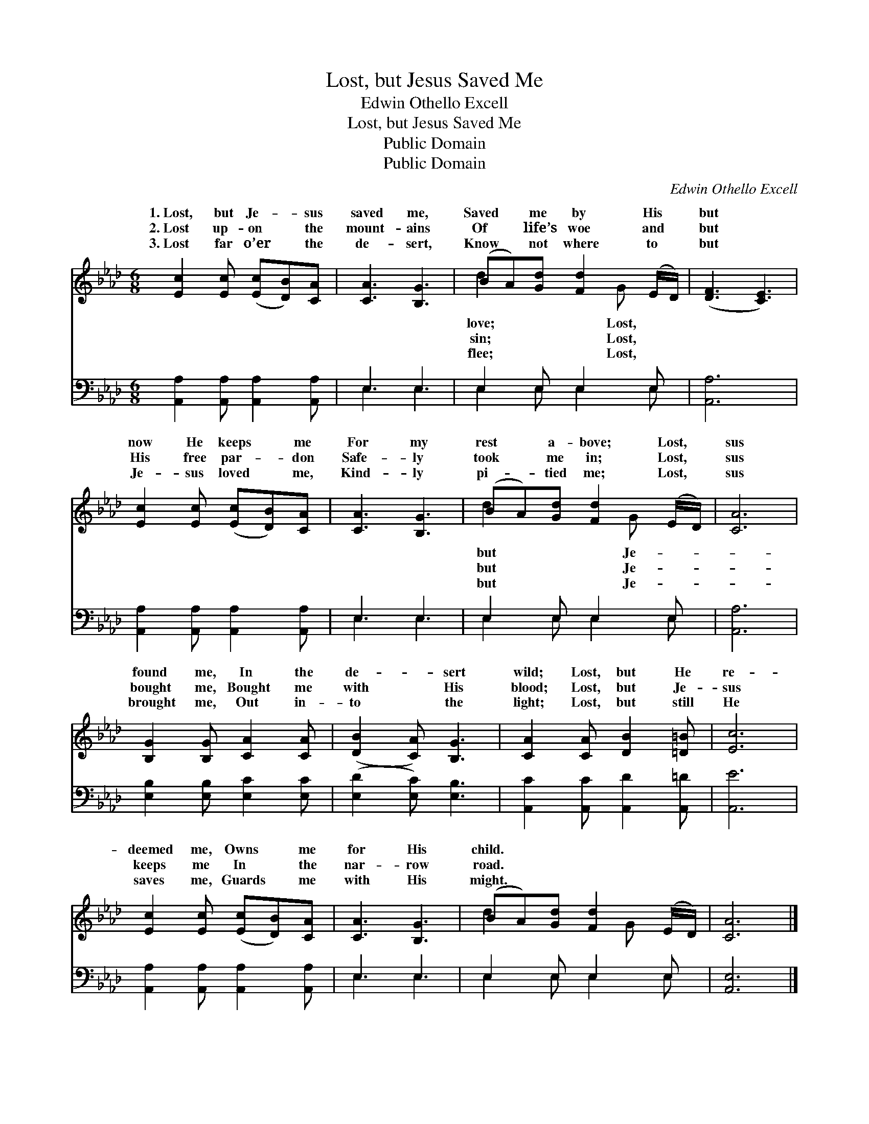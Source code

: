 X:1
T:Lost, but Jesus Saved Me
T:Edwin Othello Excell
T:Lost, but Jesus Saved Me
T:Public Domain
T:Public Domain
C:Edwin Othello Excell
Z:Public Domain
%%score ( 1 2 ) ( 3 4 )
L:1/8
M:6/8
K:Ab
V:1 treble 
V:2 treble 
V:3 bass 
V:4 bass 
V:1
 [Ec]2 [Ec] ([Ec][DB])[CA] | [CA]3 [B,G]3 | (BA)[Gd] [Fd]2 (E/D/) | ([DF]3 [CE]3) | %4
w: 1.~Lost, but Je- * sus|saved me,|Saved * me by His *|but *|
w: 2.~Lost up- on * the|mount- ains|Of * life’s woe and *|but *|
w: 3.~Lost far o’er * the|de- sert,|Know * not where to *|but *|
 [Ec]2 [Ec] ([Ec][DB])[CA] | [CA]3 [B,G]3 | (BA)[Gd] [Fd]2 (E/D/) | [CA]6 | %8
w: now He keeps * me|For my|rest * a- bove; Lost, *|sus|
w: His free par- * don|Safe- ly|took * me in; Lost, *|sus|
w: Je- sus loved * me,|Kind- ly|pi- * tied me; Lost, *|sus|
 [B,G]2 [B,G] [CA]2 [CA] | ([DB]2 [CA]) [B,G]3 | [CA]2 [CA] [DB]2 [=D=B] | [Ec]6 | %12
w: found me, In the|de- * sert|wild; Lost, but He|re-|
w: bought me, Bought me|with * His|blood; Lost, but Je-|sus|
w: brought me, Out in-|to * the|light; Lost, but still|He|
 [Ec]2 [Ec] ([Ec][DB])[CA] | [CA]3 [B,G]3 | (BA)[Gd] [Fd]2 (E/D/) | [CA]6 |] %16
w: deemed me, Owns * me|for His|child. * * * * *||
w: keeps me In * the|nar- row|road. * * * * *||
w: saves me, Guards * me|with His|might. * * * * *||
V:2
 x6 | x6 | d2 x2 G x | x6 | x6 | x6 | d2 x2 G x | x6 | x6 | x6 | x6 | x6 | x6 | x6 | d2 x2 G x | %15
w: ||love; Lost,||||but Je-|||||||||
w: ||sin; Lost,||||but Je-|||||||||
w: ||flee; Lost,||||but Je-|||||||||
 x6 |] %16
w: |
w: |
w: |
V:3
 [A,,A,]2 [A,,A,] [A,,A,]2 [A,,A,] | E,3 E,3 | E,2 E, E,2 E, | [A,,A,]6 | %4
 [A,,A,]2 [A,,A,] [A,,A,]2 [A,,A,] | E,3 E,3 | E,2 E, E,2 E, | [A,,A,]6 | %8
 [E,B,]2 [E,B,] [E,C]2 [E,C] | ([E,D]2 [E,C]) [E,B,]3 | [A,,C]2 [A,,C] [A,,D]2 [A,,=D] | [A,,E]6 | %12
 [A,,A,]2 [A,,A,] [A,,A,]2 [A,,A,] | E,3 E,3 | E,2 E, E,2 E, | [A,,E,]6 |] %16
V:4
 x6 | E,3 E,3 | E,2 E, E,2 E, | x6 | x6 | E,3 E,3 | E,2 E, E,2 E, | x6 | x6 | x6 | x6 | x6 | x6 | %13
 E,3 E,3 | E,2 E, E,2 E, | x6 |] %16

